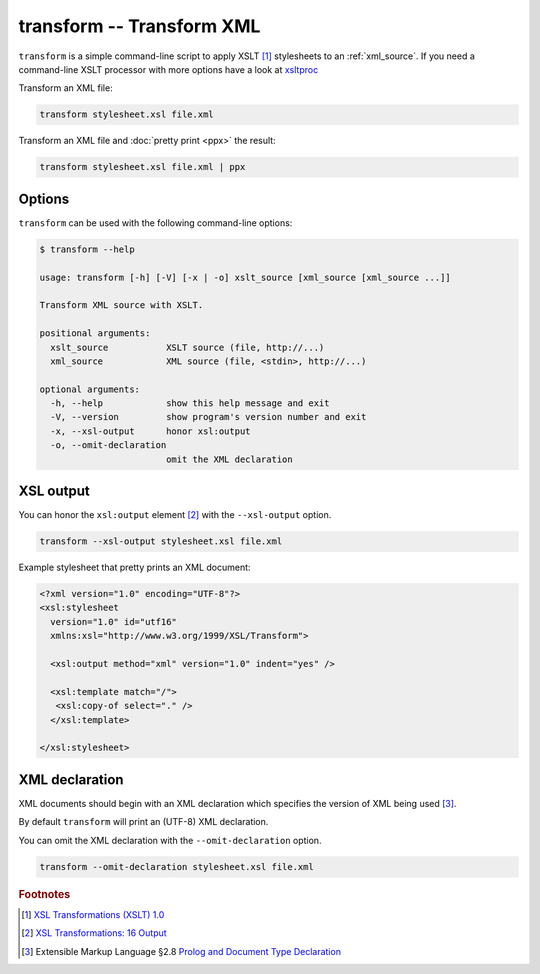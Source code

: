 .. index::
   single: transform script
   single: scripts; transform
   single: XSLT
   single: Extensible Stylesheet Language Transformations

transform -- Transform XML
==========================
``transform`` is a simple command-line script to apply XSLT [#]_ stylesheets to
an :ref:`xml_source`.
If you need a command-line XSLT processor with more options have a look at
`xsltproc <http://xmlsoft.org/XSLT/xsltproc.html>`_

Transform an XML file:

.. code-block:: bash

   transform stylesheet.xsl file.xml

Transform an XML file and :doc:`pretty print <ppx>` the result:

.. code-block:: bash

   transform stylesheet.xsl file.xml | ppx

Options
-------
``transform`` can be used with the following command-line options:

.. code-block:: console

   $ transform --help

   usage: transform [-h] [-V] [-x | -o] xslt_source [xml_source [xml_source ...]]

   Transform XML source with XSLT.

   positional arguments:
     xslt_source           XSLT source (file, http://...)
     xml_source            XML source (file, <stdin>, http://...)

   optional arguments:
     -h, --help            show this help message and exit
     -V, --version         show program's version number and exit
     -x, --xsl-output      honor xsl:output
     -o, --omit-declaration
                           omit the XML declaration

.. index::
   single: transform script; XML declaration
   single: XML declaration; transform

XSL output
----------

.. program:: transform
.. option:: -x, --xsl-output

You can honor the ``xsl:output`` element [#]_ with the ``--xsl-output`` option.

.. code-block:: bash

   transform --xsl-output stylesheet.xsl file.xml

Example stylesheet that pretty prints an XML document:

.. code-block:: xml

   <?xml version="1.0" encoding="UTF-8"?>
   <xsl:stylesheet
     version="1.0" id="utf16"
     xmlns:xsl="http://www.w3.org/1999/XSL/Transform">

     <xsl:output method="xml" version="1.0" indent="yes" />

     <xsl:template match="/">
      <xsl:copy-of select="." />
     </xsl:template>

   </xsl:stylesheet>

XML declaration
---------------
XML documents should begin with an XML declaration which specifies the version of XML being used [#]_.

By default ``transform`` will print an (UTF-8) XML declaration.

.. program:: transform
.. option:: -o, --omit-declaration

You can omit the XML declaration with the ``--omit-declaration`` option.

.. code-block:: bash

   transform --omit-declaration stylesheet.xsl file.xml


.. rubric:: Footnotes

.. [#] `XSL Transformations (XSLT) 1.0 <https://www.w3.org/TR/xslt-10/>`_
.. [#] `XSL Transformations: 16 Output <https://www.w3.org/TR/xslt-10/#output>`_
.. [#] Extensible Markup Language §2.8
   `Prolog and Document Type Declaration <https://www.w3.org/TR/xml/#sec-prolog-dtd>`_
